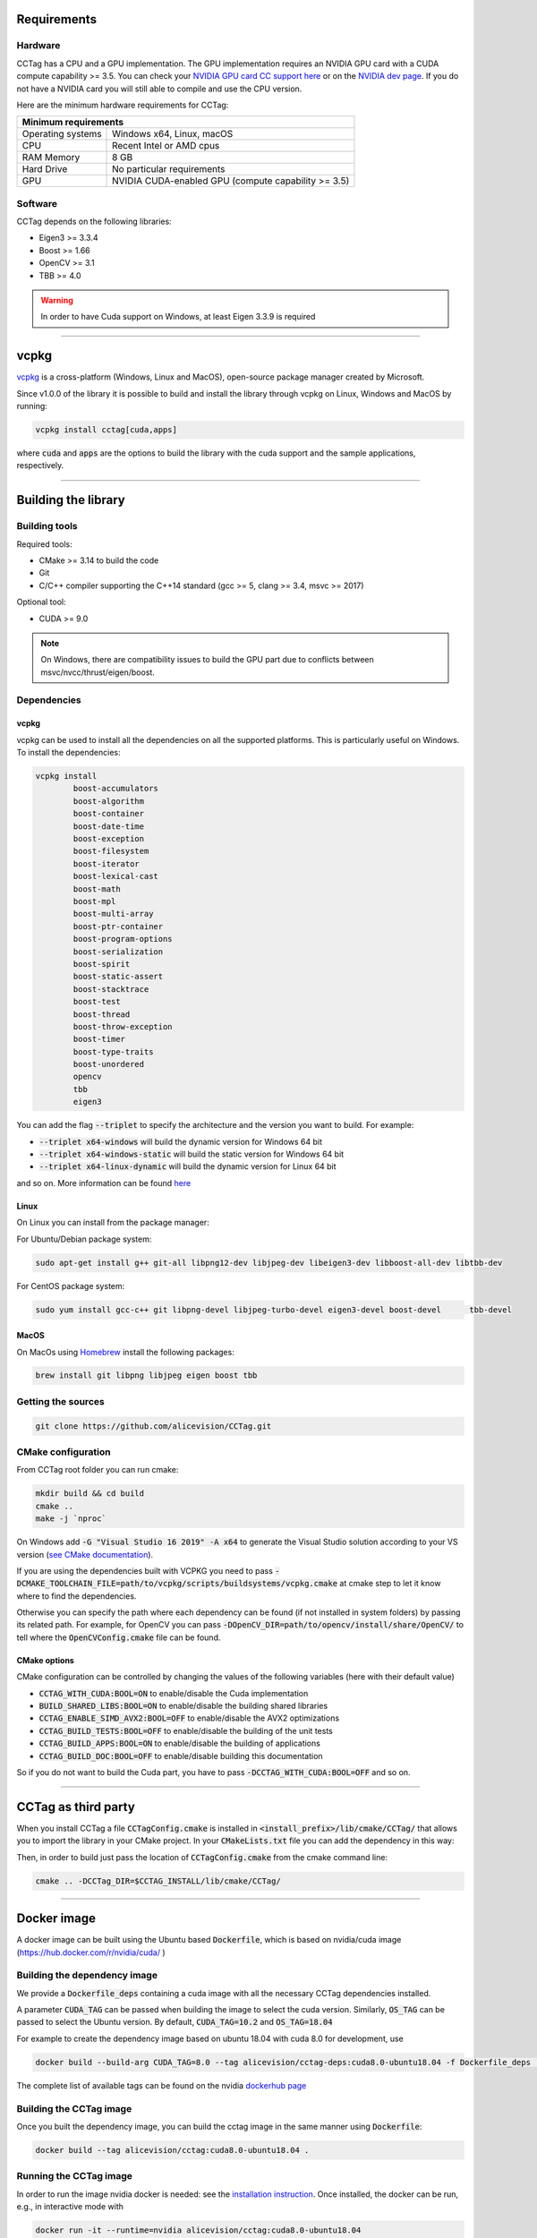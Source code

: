 Requirements
============

Hardware
~~~~~~~~

CCTag has a CPU and a GPU implementation.
The GPU implementation requires an NVIDIA GPU card with a CUDA compute capability >= 3.5.
You can check your `NVIDIA GPU card CC support here <https://github.com/tpruvot/ccminer/wiki/Compatibility>`_ or on the `NVIDIA dev page <https://developer.nvidia.com/cuda-gpus>`_.
If you do not have a NVIDIA card you will still able to compile and use the CPU version.

Here are the minimum hardware requirements for CCTag:

+--------------------------------------------------------------------------+
| Minimum requirements                                                     |
+===================+======================================================+
| Operating systems | Windows x64, Linux, macOS                            |
+-------------------+------------------------------------------------------+
| CPU               | Recent Intel or AMD cpus                             |
+-------------------+------------------------------------------------------+
| RAM Memory        | 8 GB                                                 |
+-------------------+------------------------------------------------------+
| Hard Drive        | No particular requirements                           |
+-------------------+------------------------------------------------------+
| GPU               | NVIDIA CUDA-enabled GPU (compute capability >= 3.5)  |
+-------------------+------------------------------------------------------+



Software
~~~~~~~~

CCTag depends on the following libraries:

* Eigen3  >= 3.3.4

* Boost >= 1.66

* OpenCV >= 3.1

* TBB >= 4.0

.. warning::

   In order to have Cuda support on Windows, at least Eigen 3.3.9 is required


------------


vcpkg
=====

`vcpkg <https://github.com/microsoft/vcpkg>`_ is a cross-platform (Windows, Linux and MacOS), open-source package manager created by Microsoft.

Since v1.0.0 of the library it is possible to build and install the library through vcpkg on Linux, Windows and MacOS by running:

.. code:: shell

  vcpkg install cctag[cuda,apps]

where :code:`cuda` and :code:`apps` are the options to build the library with the cuda support and the sample applications, respectively.

------------

Building the library
====================

Building tools
~~~~~~~~~~~~~~

Required tools:

* CMake >= 3.14 to build the code
* Git
* C/C++ compiler supporting the C++14 standard (gcc >= 5, clang >= 3.4, msvc >= 2017)

Optional tool:

* CUDA >= 9.0


.. note::

  On Windows, there are compatibility issues to build the GPU part due to conflicts between msvc/nvcc/thrust/eigen/boost.


Dependencies
~~~~~~~~~~~~

vcpkg
+++++

vcpkg can be used to install all the dependencies on all the supported platforms.
This is particularly useful on Windows.
To install the dependencies:

.. code:: shell

  vcpkg install
          boost-accumulators
          boost-algorithm
          boost-container
          boost-date-time
          boost-exception
          boost-filesystem
          boost-iterator
          boost-lexical-cast
          boost-math
          boost-mpl
          boost-multi-array
          boost-ptr-container
          boost-program-options
          boost-serialization
          boost-spirit
          boost-static-assert
          boost-stacktrace
          boost-test
          boost-thread
          boost-throw-exception
          boost-timer
          boost-type-traits
          boost-unordered
          opencv
          tbb
          eigen3

You can add the flag :code:`--triplet` to specify the architecture and the version you want to build.
For example:

* :code:`--triplet x64-windows` will build the dynamic version for Windows 64 bit

* :code:`--triplet x64-windows-static` will build the static version for Windows 64 bit

* :code:`--triplet x64-linux-dynamic` will build the dynamic version for Linux 64 bit

and so on.
More information can be found `here <https://vcpkg.readthedocs.io/en/latest/examples/overlay-triplets-linux-dynamic>`_

Linux
+++++

On Linux you can install from the package manager:

For Ubuntu/Debian package system:

.. code:: shell

    sudo apt-get install g++ git-all libpng12-dev libjpeg-dev libeigen3-dev libboost-all-dev libtbb-dev


For CentOS package system:

.. code:: shell

    sudo yum install gcc-c++ git libpng-devel libjpeg-turbo-devel eigen3-devel boost-devel 	tbb-devel


MacOS
+++++

On MacOs using `Homebrew <https://brew.sh/>`_ install the following packages:

.. code:: shell

    brew install git libpng libjpeg eigen boost tbb


Getting the sources
~~~~~~~~~~~~~~~~~~~~

.. code:: shell

   git clone https://github.com/alicevision/CCTag.git


CMake configuration
~~~~~~~~~~~~~~~~~~~

From CCTag root folder you can run cmake:

.. code:: shell

    mkdir build && cd build
    cmake ..
    make -j `nproc`

On Windows add :code:`-G "Visual Studio 16 2019" -A x64` to generate the Visual Studio solution according to your VS version (`see CMake documentation <https://cmake.org/cmake/help/latest/manual/cmake-generators.7.html#ide-build-tool-generators>`_).

If you are using the dependencies built with VCPKG you need to pass :code:`-DCMAKE_TOOLCHAIN_FILE=path/to/vcpkg/scripts/buildsystems/vcpkg.cmake` at cmake step to let it know where to find the dependencies.

Otherwise you can specify the path where each dependency can be found (if not installed in system folders) by passing its related path.
For example, for OpenCV you can pass :code:`-DOpenCV_DIR=path/to/opencv/install/share/OpenCV/` to tell where the :code:`OpenCVConfig.cmake` file can be found.

CMake options
+++++++++++++

CMake configuration can be controlled by changing the values of the following variables (here with their default value)

* :code:`CCTAG_WITH_CUDA:BOOL=ON` to enable/disable the Cuda implementation

* :code:`BUILD_SHARED_LIBS:BOOL=ON` to enable/disable the building shared libraries

* :code:`CCTAG_ENABLE_SIMD_AVX2:BOOL=OFF` to enable/disable the AVX2 optimizations

* :code:`CCTAG_BUILD_TESTS:BOOL=OFF` to enable/disable the building of the unit tests

* :code:`CCTAG_BUILD_APPS:BOOL=ON` to enable/disable the building of applications

* :code:`CCTAG_BUILD_DOC:BOOL=OFF` to enable/disable building this documentation

So if you do not want to build the Cuda part, you have to pass :code:`-DCCTAG_WITH_CUDA:BOOL=OFF` and so on.


------------


CCTag as third party
====================

When you install CCTag a file :code:`CCTagConfig.cmake` is installed in :code:`<install_prefix>/lib/cmake/CCTag/` that allows you to import the library in your CMake project.
In your :code:`CMakeLists.txt` file you can add the dependency in this way:

.. code-block::
  :linenos:

  # Find the package from the CCTagConfig.cmake
  # in <prefix>/lib/cmake/CCTag/. Under the namespace CCTag::
  # it exposes the target CCTag that allows you to compile
  # and link with the library
  find_package(CCTag CONFIG REQUIRED)
  ...
  # suppose you want to try it out in a executable
  add_executable(cctagtest yourfile.cpp)
  # add link to the library
  target_link_libraries(cctagtest PUBLIC CCTag::CCTag)

Then, in order to build just pass the location of :code:`CCTagConfig.cmake` from the cmake command line:

.. code:: shell

    cmake .. -DCCTag_DIR=$CCTAG_INSTALL/lib/cmake/CCTag/


------------



Docker image
============

A docker image can be built using the Ubuntu based :code:`Dockerfile`, which is based on nvidia/cuda image (https://hub.docker.com/r/nvidia/cuda/ )


Building the dependency image
~~~~~~~~~~~~~~~~~~~~~~~~~~~~~

We provide a :code:`Dockerfile_deps` containing a cuda image with all the necessary CCTag dependencies installed.

A parameter :code:`CUDA_TAG` can be passed when building the image to select the cuda version.
Similarly, :code:`OS_TAG` can be passed to select the Ubuntu version.
By default, :code:`CUDA_TAG=10.2` and :code:`OS_TAG=18.04`

For example to create the dependency image based on ubuntu 18.04 with cuda 8.0 for development, use

.. code:: shell

    docker build --build-arg CUDA_TAG=8.0 --tag alicevision/cctag-deps:cuda8.0-ubuntu18.04 -f Dockerfile_deps .

The complete list of available tags can be found on the nvidia `dockerhub page <https://hub.docker.com/r/nvidia/cuda/>`_


Building the CCTag image
~~~~~~~~~~~~~~~~~~~~~~~~

Once you built the dependency image, you can build the cctag image in the same manner using :code:`Dockerfile`:

.. code:: shell

    docker build --tag alicevision/cctag:cuda8.0-ubuntu18.04 .


Running the CCTag image
~~~~~~~~~~~~~~~~~~~~~~~

In order to run the image nvidia docker is needed: see the `installation instruction <https://github.com/nvidia/nvidia-docker/wiki/Installation-(version-2.0)>`_.
Once installed, the docker can be run, e.g., in interactive mode with

.. code:: shell

    docker run -it --runtime=nvidia alicevision/cctag:cuda8.0-ubuntu18.04


Official images on DockeHub
~~~~~~~~~~~~~~~~~~~~~~~~~~~

Check the docker hub `CCTag repository <https://hub.docker.com/repository/docker/alicevision/cctag>`_ for the available images.